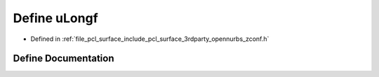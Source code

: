 .. _exhale_define_zconf_8h_1a2a010e4dfa0b9cbb04143119e2c5ac6f:

Define uLongf
=============

- Defined in :ref:`file_pcl_surface_include_pcl_surface_3rdparty_opennurbs_zconf.h`


Define Documentation
--------------------


.. doxygendefine:: uLongf
